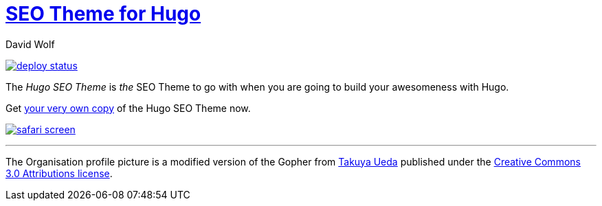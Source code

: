 = https://hugoseotheme.com[SEO Theme for Hugo]
David Wolf
:url-buy: https://payhip.com/b/bh3Mn

image:https://api.netlify.com/api/v1/badges/979ca213-dcf2-40c1-aee6-66eea5e9bb54/deploy-status[link="https://app.netlify.com/sites/hugoseotheme/deploys"]

The _Hugo SEO Theme_ is _the_ SEO Theme to go with when you are going to build your awesomeness with Hugo.

Get link:{url-buy}[your very own copy] of the Hugo SEO Theme now.

image:./static/safari-screen.png[link={url-buy}]



---

The Organisation profile picture is a modified version of the Gopher from https://twitter.com/tenntenn[Takuya Ueda] published under the https://creativecommons.org/licenses/by/3.0/[Creative Commons 3.0 Attributions license].
